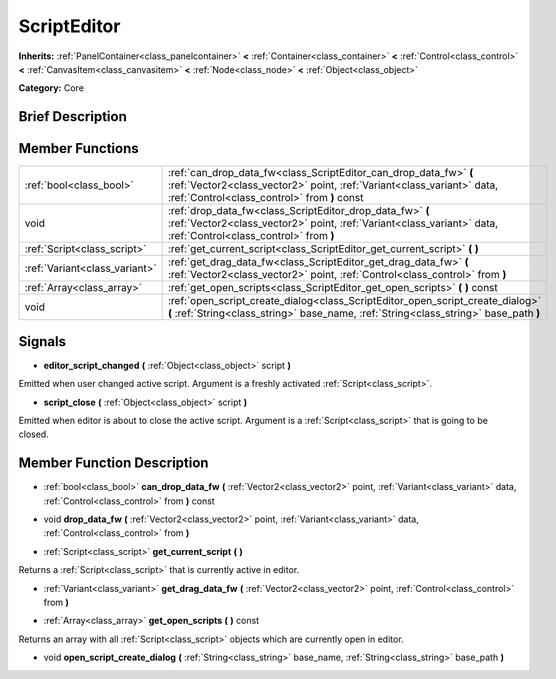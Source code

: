 .. Generated automatically by doc/tools/makerst.py in Godot's source tree.
.. DO NOT EDIT THIS FILE, but the ScriptEditor.xml source instead.
.. The source is found in doc/classes or modules/<name>/doc_classes.

.. _class_ScriptEditor:

ScriptEditor
============

**Inherits:** :ref:`PanelContainer<class_panelcontainer>` **<** :ref:`Container<class_container>` **<** :ref:`Control<class_control>` **<** :ref:`CanvasItem<class_canvasitem>` **<** :ref:`Node<class_node>` **<** :ref:`Object<class_object>`

**Category:** Core

Brief Description
-----------------



Member Functions
----------------

+--------------------------------+--------------------------------------------------------------------------------------------------------------------------------------------------------------------------------------------+
| :ref:`bool<class_bool>`        | :ref:`can_drop_data_fw<class_ScriptEditor_can_drop_data_fw>` **(** :ref:`Vector2<class_vector2>` point, :ref:`Variant<class_variant>` data, :ref:`Control<class_control>` from **)** const |
+--------------------------------+--------------------------------------------------------------------------------------------------------------------------------------------------------------------------------------------+
| void                           | :ref:`drop_data_fw<class_ScriptEditor_drop_data_fw>` **(** :ref:`Vector2<class_vector2>` point, :ref:`Variant<class_variant>` data, :ref:`Control<class_control>` from **)**               |
+--------------------------------+--------------------------------------------------------------------------------------------------------------------------------------------------------------------------------------------+
| :ref:`Script<class_script>`    | :ref:`get_current_script<class_ScriptEditor_get_current_script>` **(** **)**                                                                                                               |
+--------------------------------+--------------------------------------------------------------------------------------------------------------------------------------------------------------------------------------------+
| :ref:`Variant<class_variant>`  | :ref:`get_drag_data_fw<class_ScriptEditor_get_drag_data_fw>` **(** :ref:`Vector2<class_vector2>` point, :ref:`Control<class_control>` from **)**                                           |
+--------------------------------+--------------------------------------------------------------------------------------------------------------------------------------------------------------------------------------------+
| :ref:`Array<class_array>`      | :ref:`get_open_scripts<class_ScriptEditor_get_open_scripts>` **(** **)** const                                                                                                             |
+--------------------------------+--------------------------------------------------------------------------------------------------------------------------------------------------------------------------------------------+
| void                           | :ref:`open_script_create_dialog<class_ScriptEditor_open_script_create_dialog>` **(** :ref:`String<class_string>` base_name, :ref:`String<class_string>` base_path **)**                    |
+--------------------------------+--------------------------------------------------------------------------------------------------------------------------------------------------------------------------------------------+

Signals
-------

.. _class_ScriptEditor_editor_script_changed:

- **editor_script_changed** **(** :ref:`Object<class_object>` script **)**

Emitted when user changed active script. Argument is a freshly activated :ref:`Script<class_script>`.

.. _class_ScriptEditor_script_close:

- **script_close** **(** :ref:`Object<class_object>` script **)**

Emitted when editor is about to close the active script. Argument is a :ref:`Script<class_script>` that is going to be closed.


Member Function Description
---------------------------

.. _class_ScriptEditor_can_drop_data_fw:

- :ref:`bool<class_bool>` **can_drop_data_fw** **(** :ref:`Vector2<class_vector2>` point, :ref:`Variant<class_variant>` data, :ref:`Control<class_control>` from **)** const

.. _class_ScriptEditor_drop_data_fw:

- void **drop_data_fw** **(** :ref:`Vector2<class_vector2>` point, :ref:`Variant<class_variant>` data, :ref:`Control<class_control>` from **)**

.. _class_ScriptEditor_get_current_script:

- :ref:`Script<class_script>` **get_current_script** **(** **)**

Returns a :ref:`Script<class_script>` that is currently active in editor.

.. _class_ScriptEditor_get_drag_data_fw:

- :ref:`Variant<class_variant>` **get_drag_data_fw** **(** :ref:`Vector2<class_vector2>` point, :ref:`Control<class_control>` from **)**

.. _class_ScriptEditor_get_open_scripts:

- :ref:`Array<class_array>` **get_open_scripts** **(** **)** const

Returns an array with all :ref:`Script<class_script>` objects which are currently open in editor.

.. _class_ScriptEditor_open_script_create_dialog:

- void **open_script_create_dialog** **(** :ref:`String<class_string>` base_name, :ref:`String<class_string>` base_path **)**



